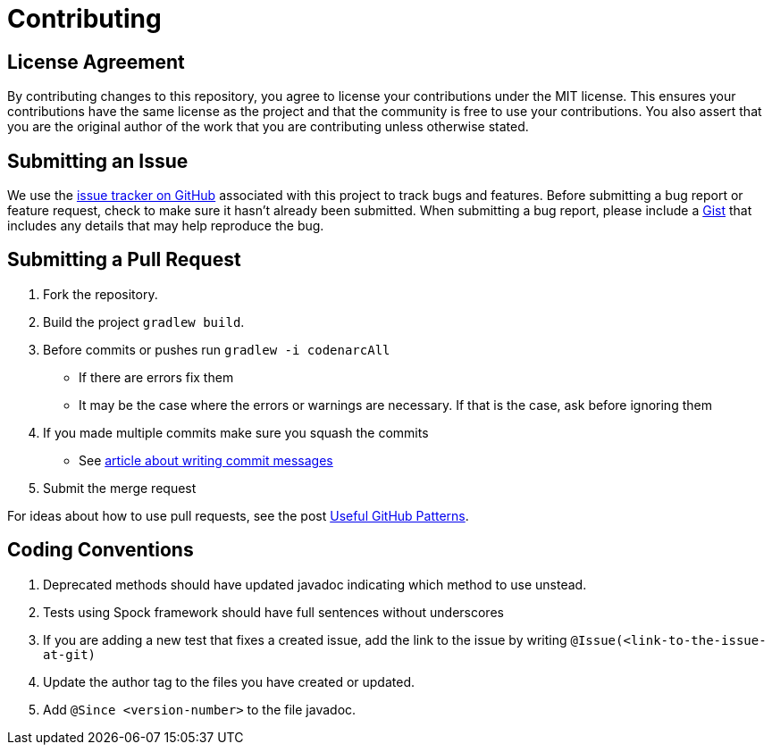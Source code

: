 = Contributing
// settings:
:idprefix:
:idseparator: -
:source-language: ruby
:language: {source-language}
ifdef::env-github,env-browser[:outfilesuffix: .adoc]
// URIs:
:uri-repo: https://github.com/asciidoctor/asciidoctor
:uri-issues: {uri-repo}/issues
:uri-squash-help: https://chris.beams.io/posts/git-commit/#seven-rules
:uri-gist: https://gist.github.com

== License Agreement

By contributing changes to this repository, you agree to license your contributions under the MIT license.
This ensures your contributions have the same license as the project and that the community is free to use your contributions.
You also assert that you are the original author of the work that you are contributing unless otherwise stated.

== Submitting an Issue

We use the {uri-issues}[issue tracker on GitHub] associated with this project to track bugs and features.
Before submitting a bug report or feature request, check to make sure it hasn't already been submitted.
When submitting a bug report, please include a {uri-gist}[Gist] that includes any details that may help reproduce the bug.

== Submitting a Pull Request

. Fork the repository.
. Build the project `gradlew build`.
. Before commits or pushes run `gradlew -i codenarcAll`
  - If there are errors fix them
  - It may be the case where the errors or warnings are necessary. If that is the case, ask before ignoring them
. If you made multiple commits make sure you squash the commits
  - See {uri-squash-help}[article about writing commit messages]
. Submit the merge request

For ideas about how to use pull requests, see the post http://blog.quickpeople.co.uk/2013/07/10/useful-github-patterns[Useful GitHub Patterns].

== Coding Conventions

. Deprecated methods should have updated javadoc indicating which method to use unstead. 
. Tests using Spock framework should have full sentences without underscores
. If you are adding a new test that fixes a created issue, add the link to the issue by writing
  `@Issue(<link-to-the-issue-at-git)`
. Update the author tag to the files you have created or updated.
. Add `@Since <version-number>` to the file javadoc. 
